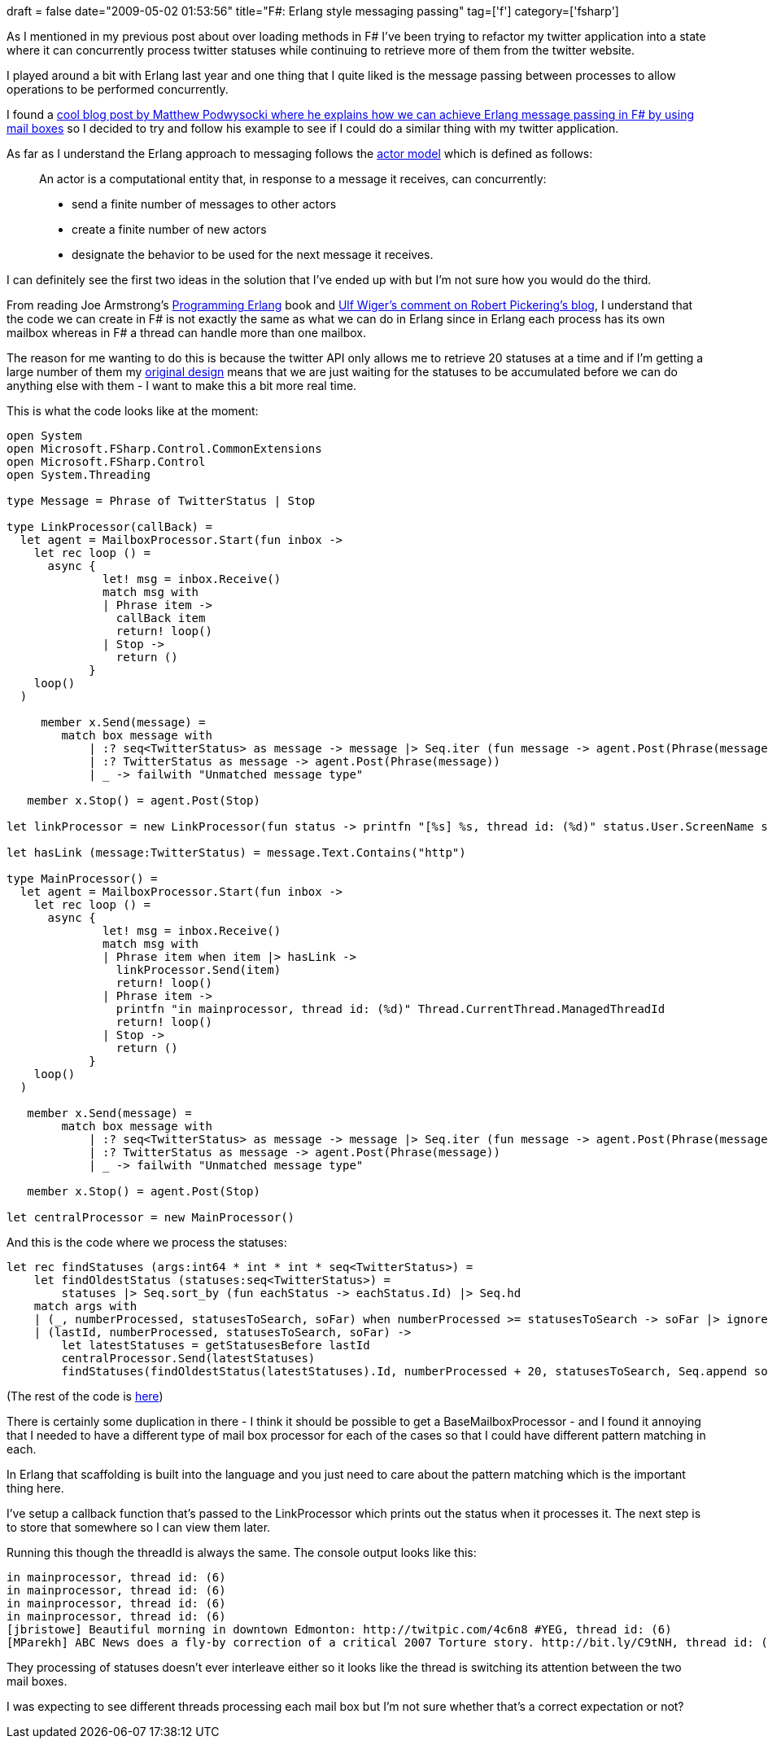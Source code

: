 +++
draft = false
date="2009-05-02 01:53:56"
title="F#: Erlang style messaging passing"
tag=['f']
category=['fsharp']
+++

As I mentioned in my previous post about over loading methods in F# I've been trying to refactor my twitter application into a state where it can concurrently process twitter statuses while continuing to retrieve more of them from the twitter website.

I played around a bit with Erlang last year and one thing that I quite liked is the message passing between processes to allow operations to be performed concurrently.

I found a http://weblogs.asp.net/podwysocki/archive/2008/06/18/concurrency-in-net-learning-from-erlang.aspx[cool blog post by Matthew Podwysocki where he explains how we can achieve Erlang message passing in F# by using mail boxes] so I decided to try and follow his example to see if I could do a similar thing with my twitter application.

As far as I understand the Erlang approach to messaging follows the http://en.wikipedia.org/wiki/Actor_model[actor model] which is defined as follows:

____
An actor is a computational entity that, in response to a message it receives, can concurrently:

* send a finite number of messages to other actors
* create a finite number of new actors
* designate the behavior to be used for the next message it receives.
____

I can definitely see the first two ideas in the solution that I've ended up with but I'm not sure how you would do the third.

From reading Joe Armstrong's http://www.amazon.co.uk/Programming-Erlang-Software-Concurrent-World/dp/193435600X/ref=sr_1_1?ie=UTF8&s=books&qid=1241182065&sr=8-1[Programming Erlang] book and http://strangelights.com/blog/archive/2007/10/24/1601.aspx#2073[Ulf Wiger's comment on Robert Pickering's blog], I understand that the code we can create in F# is not exactly the same as what we can do in Erlang since in Erlang each process has its own mailbox whereas in F# a thread can handle more than one mailbox.

The reason for me wanting to do this is because the twitter API only allows me to retrieve 20 statuses at a time and if I'm getting a large number of them my http://www.markhneedham.com/blog/2009/04/18/f-refactoring-that-little-twitter-application-into-objects/[original design] means that we are just waiting for the statuses to be accumulated before we can do anything else with them - I want to make this a bit more real time.

This is what the code looks like at the moment:

[source,ocaml]
----

open System
open Microsoft.FSharp.Control.CommonExtensions
open Microsoft.FSharp.Control
open System.Threading

type Message = Phrase of TwitterStatus | Stop

type LinkProcessor(callBack) =
  let agent = MailboxProcessor.Start(fun inbox ->
    let rec loop () =
      async {
              let! msg = inbox.Receive()
              match msg with
              | Phrase item ->
                callBack item
                return! loop()
              | Stop ->
                return ()
            }
    loop()
  )

     member x.Send(message) =
        match box message with
            | :? seq<TwitterStatus> as message -> message |> Seq.iter (fun message -> agent.Post(Phrase(message)))
            | :? TwitterStatus as message -> agent.Post(Phrase(message))
            | _ -> failwith "Unmatched message type"

   member x.Stop() = agent.Post(Stop)

let linkProcessor = new LinkProcessor(fun status -> printfn "[%s] %s, thread id: (%d)" status.User.ScreenName status.Text Thread.CurrentThread.ManagedThreadId)

let hasLink (message:TwitterStatus) = message.Text.Contains("http")

type MainProcessor() =
  let agent = MailboxProcessor.Start(fun inbox ->
    let rec loop () =
      async {
              let! msg = inbox.Receive()
              match msg with
              | Phrase item when item |> hasLink ->
                linkProcessor.Send(item)
                return! loop()
              | Phrase item ->
                printfn "in mainprocessor, thread id: (%d)" Thread.CurrentThread.ManagedThreadId
                return! loop()
              | Stop ->
                return ()
            }
    loop()
  )

   member x.Send(message) =
        match box message with
            | :? seq<TwitterStatus> as message -> message |> Seq.iter (fun message -> agent.Post(Phrase(message)))
            | :? TwitterStatus as message -> agent.Post(Phrase(message))
            | _ -> failwith "Unmatched message type"

   member x.Stop() = agent.Post(Stop)

let centralProcessor = new MainProcessor()
----

And this is the code where we process the statuses:

[source,ocaml]
----

let rec findStatuses (args:int64 * int * int * seq<TwitterStatus>) =
    let findOldestStatus (statuses:seq<TwitterStatus>) =
        statuses |> Seq.sort_by (fun eachStatus -> eachStatus.Id) |> Seq.hd
    match args with
    | (_, numberProcessed, statusesToSearch, soFar) when numberProcessed >= statusesToSearch -> soFar |> ignore
    | (lastId, numberProcessed, statusesToSearch, soFar) ->
        let latestStatuses = getStatusesBefore lastId
        centralProcessor.Send(latestStatuses)
        findStatuses(findOldestStatus(latestStatuses).Id, numberProcessed + 20, statusesToSearch, Seq.append soFar latestStatuses)
----

(The rest of the code is http://pastie.org/465092[here])

There is certainly some duplication in there - I think it should be possible to get a BaseMailboxProcessor - and I found it annoying that I needed to have a different type of mail box processor for each of the cases so that I could have different pattern matching in each.

In Erlang that scaffolding is built into the language and you just need to care about the pattern matching which is the important thing here.

I've setup a callback function that's passed to the LinkProcessor which prints out the status when it processes it. The next step is to store that somewhere so I can view them later.

Running this though the threadId is always the same. The console output looks like this:

[source,text]
----

in mainprocessor, thread id: (6)
in mainprocessor, thread id: (6)
in mainprocessor, thread id: (6)
in mainprocessor, thread id: (6)
[jbristowe] Beautiful morning in downtown Edmonton: http://twitpic.com/4c6n8 #YEG, thread id: (6)
[MParekh] ABC News does a fly-by correction of a critical 2007 Torture story. http://bit.ly/C9tNH, thread id: (6)
----

They processing of statuses doesn't ever interleave either so it looks like the thread is switching its attention between the two mail boxes.

I was expecting to see different threads processing each mail box but I'm not sure whether that's a correct expectation or not?
